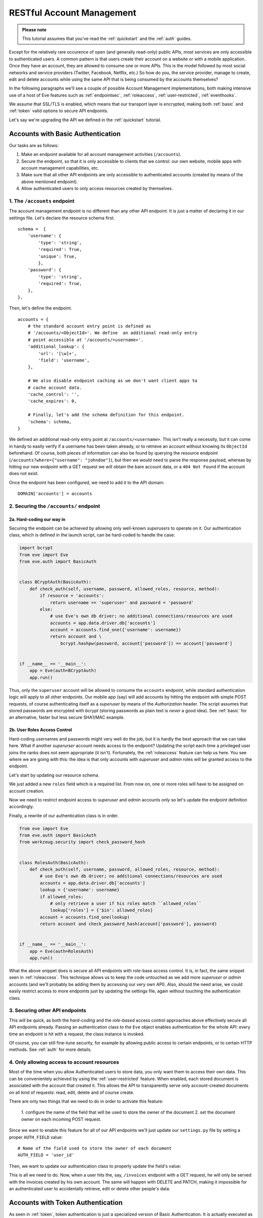 RESTful Account Management
==========================
.. admonition:: Please note

    This tutorial assumes that you've read the :ref:`quickstart` and the
    :ref:`auth` guides.

Except for the relatively rare occurence of open (and generally read-only) public
APIs, most services are only accessible to authenticated users.  A common
pattern is that users create their account on a website or with a mobile
application.  Once they have an account, they are allowed to consume one or more
APIs. This is the model followed by most social networks and service providers
(Twitter, Facebook, Netflix, etc.) So how do you, the service provider, manage
to create, edit and delete accounts while using the same API that is being
consumed by the accounts themselves?

In the following paragraphs we'll see a couple of possible Account Management
implementations, both making intensive use of a host of Eve features such as
:ref:`endpointsec`, :ref:`roleaccess`, :ref:`user-restricted`,
:ref:`eventhooks`. 

We assume that SSL/TLS is enabled, which means that our transport layer is
encrypted, making both :ref:`basic` and :ref:`token` valid options to secure API
endpoints. 

Let's say we're upgrading the API we defined in the :ref:`quickstart` tutorial.

.. _accounts_basic:

Accounts with Basic Authentication
-----------------------------------
Our tasks are as follows:

1. Make an endpoint available for all account management activities
   (``/accounts``). 
2. Secure the endpoint, so that it is only accessible to clients
   that we control: our own website, mobile apps with account
   management capabilities, etc.
3. Make sure that all other API endpoints are only accessible to authenticated
   accounts (created by means of the above mentioned endpoint).
4. Allow authenticated users to only access resources created by themselves.

1. The ``/accounts`` endpoint
~~~~~~~~~~~~~~~~~~~~~~~~~~~~~~
The account management endpoint is no different than any other API endpoint.
It is just a matter of declaring it in our settings file. Let's declare the
resource schema first.

::

        schema =  {
            'username': {
                'type': 'string',
                'required': True,
                'unique': True,
                },
            'password': {
                'type': 'string',
                'required': True,
            },
        },

Then, let's define the endpoint.

::

    accounts = {
        # the standard account entry point is defined as
        # '/accounts/<ObjectId>'. We define  an additional read-only entry 
        # point accessible at '/accounts/<username>'. 
        'additional_lookup': {
            'url': '[\w]+',
            'field': 'username',
        },

        # We also disable endpoint caching as we don't want client apps to
        # cache account data.
        'cache_control': '',
        'cache_expires': 0,

        # Finally, let's add the schema definition for this endpoint.
        'schema': schema,
    }

We defined an additional read-only entry point at ``/accounts/<username>``.
This isn't really a necessity, but it can come in handy to easily verify if
a username has been taken already, or to retrieve an account without knowing
its ``ObjectId`` beforehand. Of course, both pieces of information can also be
found by querying the resource endpoint (``/accounts?where={"username":
"johndoe"}``), but then we would need to parse the response payload, whereas by
hitting our new endpoint with a GET request we will obtain the bare account
data, or a ``404 Not Found`` if the account does not exist.

Once the endpoint has been configured, we need to add it to the API domain:

::

    DOMAIN['accounts'] = accounts


2. Securing the ``/accounts/`` endpoint
~~~~~~~~~~~~~~~~~~~~~~~~~~~~~~~~~~~~~~~
2a. Hard-coding our way in
''''''''''''''''''''''''''
Securing the endpoint can be achieved by allowing only well-known `superusers`
to operate on it. Our authentication class, which is defined in the launch
script, can be hard-coded to handle the case:

.. code-block:: python

    import bcrypt
    from eve import Eve
    from eve.auth import BasicAuth


    class BCryptAuth(BasicAuth):
        def check_auth(self, username, password, allowed_roles, resource, method):
            if resource = 'accounts':
                return username == 'superuser' and password = 'password'
            else:
                # use Eve's own db driver; no additional connections/resources are used
                accounts = app.data.driver.db['accounts']
                account = accounts.find_one({'username': username})
                return account and \
                    bcrypt.hashpw(password, account['password']) == account['password']


    if __name__ == '__main__':
        app = Eve(auth=BCryptAuth)
        app.run()

Thus, only the ``superuser`` account will be allowed to consume the
``accounts`` endpoint, while standard authentication logic will apply to all
other endpoints. Our mobile app (say) will add accounts by hitting the endpoint
with simple POST requests, of course authenticating itself as a `superuser` by
means of the `Authorization` header. The script assumes that stored passwords
are encrypted with `bcrypt` (storing passwords as plain text is *never* a good
idea). See :ref:`basic` for an alternative, faster but less secure SHA1/MAC
example. 

2b. User Roles Access Control
'''''''''''''''''''''''''''''
Hard-coding usernames and passwords might very well do the job, but it is
hardly the best approach that we can take here. What if another `superurser`
account needs access to the endpoint? Updating the script each time
a privileged user joins the ranks does not seem appropriate (it isn't).
Fortunately, the :ref:`roleaccess` feature can help us here. You see where we
are going with this: the idea is that only accounts with `superuser` and
`admin` roles will be granted access to the endpoint.

Let's start by updating our resource schema.

.. code-block:: python
   :emphasize-lines: 10-14

        schema =  {
            'username': {
                'type': 'string',
                'required': True,
                },
            'password': {
                'type': 'string',
                'required': True,
            },
            'roles': {
                'type': 'list',
                'allowed': ['user', 'superuser', 'admin'],
                'required': True,
            }
        },

We just added a new ``roles`` field which is a required list. From now on, one
or more roles will have to be assigned on account creation. 

Now we need to restrict endpoint access to `superuser` and `admin` accounts
only so let's update the endpoint definition accordingly.

.. code-block:: python
   :emphasize-lines: 16

    accounts = {
        # the standard account entry point is defined as
        # '/accounts/<ObjectId>'. We define  an additional read-only entry 
        # point accessible at '/accounts/<username>'. 
        'additional_lookup': {
            'url': '[\w]+',
            'field': 'username',
        },

        # We also disable endpoint caching as we don't want client apps to
        # cache account data.
        'cache_control': '',
        'cache_expires': 0,

        # Only allow superusers and admins.
        'allowed_roles': ['superuser', 'admin'],
        
        # Finally, let's add the schema definition for this endpoint.
        'schema': schema,
    }

Finally, a rewrite of our authentication class is in order.

.. code-block:: python

    from eve import Eve
    from eve.auth import BasicAuth
    from werkzeug.security import check_password_hash


    class RolesAuth(BasicAuth):
        def check_auth(self, username, password, allowed_roles, resource, method):
            # use Eve's own db driver; no additional connections/resources are used
            accounts = app.data.driver.db['accounts']
            lookup = {'username': username}
            if allowed_roles:
                # only retrieve a user if his roles match ``allowed_roles``
                lookup['roles'] = {'$in': allowed_roles}
            account = accounts.find_one(lookup)
            return account and check_password_hash(account['password'], password)


    if __name__ == '__main__':
        app = Eve(auth=RolesAuth)
        app.run()

What the above snippet does is secure all API endpoints with role-base access
control. It is, in fact, the same snippet seen in :ref:`roleaccess`. This
technique allows us to keep the code untouched as we add more `superuser` or
`admin` accounts (and we'll probably be adding them by accessing our very own
API). Also, should the need arise, we could easily restrict access to more
endpoints just by updating the settings file, again without touching the
authentication class.

3. Securing other API endpoints
~~~~~~~~~~~~~~~~~~~~~~~~~~~~~~~
This will be quick, as both the `hard-coding` and the `role-based` access
control approaches above effectively secure all API endpoints already.  Passing
an authentication class to the ``Eve`` object enables authentication for the
whole API: every time an endpoint is hit with a request, the class instance is
invoked.

Of course, you can still fine-tune security, for example by allowing public
access to certain endpoints, or to certain HTTP methods. See :ref:`auth` for
more details.

4. Only allowing access to account resources
~~~~~~~~~~~~~~~~~~~~~~~~~~~~~~~~~~~~~~~~~~~~
Most of the time when you allow Authenticated users to store data, you only
want them to access their own data. This can be convenientely achieved by
using the :ref:`user-restricted` feature. When enabled, each stored document is
associated with the account that created it. This allows the API to transparently
serve only account-created documents on all kind of requests: read, edit, delete
and of course create.

There are only two things that we need to do in order to activate this feature:

    1. configure the name of the field that will be used to store the owner of the
    document
    2. set the document owner on each incoming POST request.


Since we want to enable this feature for all of our API endpoints we'll just
update our ``settings.py`` file by setting a proper ``AUTH_FIELD`` value:

::

    # Name of the field used to store the owner of each document
    AUTH_FIELD = 'user_id'


Then, we want to update our authentication class to properly update the field's
value:

.. code-block:: python
   :emphasize-lines: 15-17
   

    from eve import Eve
    from eve.auth import BasicAuth
    from werkzeug.security import check_password_hash


    class RolesAuth(BasicAuth):
        def check_auth(self, username, password, allowed_roles, resource, method):
            # use Eve's own db driver; no additional connections/resources are used
            accounts = app.data.driver.db['accounts']
            lookup = {'username': username}
            if allowed_roles:
                # only retrieve a user if his roles match ``allowed_roles``
                lookup['roles'] = {'$in': allowed_roles}
            account = accounts.find_one(lookup)
            # set 'AUTH_FIELD' value to the account's ObjectId 
            # (instead of _Id, you might want to use ID_FIELD)
            self.user_id = account['_id']
            return account and check_password_hash(account['password'], password)


    if __name__ == '__main__':
        app = Eve(auth=RolesAuth)
        app.run()

This is all we need to do. Now, when a user hits the, say, ``/invoices``
endpoint with a GET request, he will only be served with the invoices created
by his own account. The same will happen with DELETE and PATCH, making it
impossible for an authenticated user to accidentally retrieve, edit or delete
other people's data.

Accounts with Token Authentication
----------------------------------
As seen in :ref:`token`, token authentication is just a specialized version of
Basic Authentication. It is actually executed as a standard Basic
Authentication request where the value of the *username* field is used for
the token, and the password field is not provided (if included, it is ignored).

Consequently, handling accounts with Token Authentication is very similar to
what we saw in :ref:`accounts_basic`, but there's one little caveat: tokens
need to be generated and stored along with the account, and eventually returned
to the client. 

In light of this, let's review our updated task list:
  
1. Make an endpoint available for all account management activities
   (``/accounts``). 
2. Secure the endpoint so that it is only accessible to clients (tokens) that
   we control.
3. On account creation, generate and store its token.
4. Optionally, return the new token with the response.
5. Make sure that all other API endpoints are only accessible to authenticated
   tokens.
6. Allow authenticated users to only access resources created by themselves

1. The ``/accounts/`` endpoint
~~~~~~~~~~~~~~~~~~~~~~~~~~~~~~
This isn't any different than what we did in :ref:`accounts_basic`. We just
need to add the `token` field to our schema:

.. code-block:: python
   :emphasize-lines: 16-19

        schema =  {
            'username': {
                'type': 'string',
                'required': True,
                'unique': True,
                },
            'password': {
                'type': 'string',
                'required': True,
            },
            'roles': {
                'type': 'list',
                'allowed': ['user', 'superuser', 'admin'],
                'required': True,
            },
            'token': {
                'type': 'string',
                'required': True,
            }
        }

2. Securing the ``/accounts/`` endpoint
~~~~~~~~~~~~~~~~~~~~~~~~~~~~~~~~~~~~~~~
We defined the `roles` field for the `accounts` schema in the previous step.
We also need to define the endpoint, making sure that we set the allowed 
user roles.

.. code-block:: python
   :emphasize-lines: 16

    accounts = {
        # the standard account entry point is defined as
        # '/accounts/<ObjectId>'. We define  an additional read-only entry 
        # point accessible at '/accounts/<username>'. 
        'additional_lookup': {
            'url': '[\w]+',
            'field': 'username',
        },

        # We also disable endpoint caching as we don't want client apps to
        # cache account data.
        'cache_control': '',
        'cache_expires': 0,

        # Only allow superusers and admins.
        'allowed_roles': ['superuser', 'admin'],
        
        # Finally, let's add the schema definition for this endpoint.
        'schema': schema,
    }

And finally, here is our launch script which is, of course, using a ``TokenAuth``
subclass this time around:

.. code-block:: python

    from eve import Eve
    from eve.auth import TokenAuth


    class RolesAuth(TokenAuth):
        def check_auth(self, token,  allowed_roles, resource, method):
            # use Eve's own db driver; no additional connections/resources are used
            accounts = app.data.driver.db['accounts']
            lookup = {'token': token}
            if allowed_roles:
                # only retrieve a user if his roles match ``allowed_roles``
                lookup['roles'] = {'$in': allowed_roles}
            account = accounts.find_one(lookup)
            return account


    if __name__ == '__main__':
        app = Eve(auth=RolesAuth)
        app.run()

3. Building custom tokens on account creation
~~~~~~~~~~~~~~~~~~~~~~~~~~~~~~~~~~~~~~~~~~~~~
The code above has a problem: it won't authenticate anybody, as we aren't
generating any token yet. Consequently, clients aren't getting their auth tokens
back so they don't really know how to authenticate. Let's fix that by using the
awesome :ref:`eventhooks` feature.  We'll update our launch script by
registering a callback function that will be called when a new account is about
to be stored to the database.

.. code-block:: python
   :emphasize-lines: 3-4,19-24,29

    from eve import Eve
    from eve.auth import TokenAuth
    import random
    import string


    class RolesAuth(TokenAuth):
        def check_auth(self, token,  allowed_roles, resource, method):
            # use Eve's own db driver; no additional connections/resources are used
            accounts = app.data.driver.db['accounts']
            lookup = {'token': token}
            if allowed_roles:
                # only retrieve a user if his roles match ``allowed_roles``
                lookup['roles'] = {'$in': allowed_roles}
            account = accounts.find_one(lookup)
            return account


    def add_token(documents):
        # Don't use this in production:
        # You should at least make sure that the token is unique.
        for document in documents:
            document["token"] = (''.join(random.choice(string.ascii_uppercase) 
                                         for x in range(10)))


    if __name__ == '__main__':
        app = Eve(auth=RolesAuth)
        app.on_POST_accounts += add_token
        app.run()

As you can see, we are subscribing to the ``on_POST`` event of the `accounts`
endpoint with our ``add_token`` function. This callback will receive
`documents` as an argument, which is a list of validated documents accepted for
database insertion. We simply add (or replace in the unlikely case that the
request contained it already) a token to every document, and we're done!

4. Returning the token with the response
~~~~~~~~~~~~~~~~~~~~~~~~~~~~~~~~~~~~~~~~
Optionally, you might want to return the tokens with the response. Truth be
told, this isn't a very good idea. You generally want to send access
information out-of-band, with an email for example. However we're assuming that
we are on SSL, and there are cases where sending the auth token just makes
sense, like when the client is a mobile application and we want the user to use
the service right away.

Normally, only automatically handled fields (``ID_FIELD``, ``LAST_UPDATED``,
``DATE_CREATED``, ``etag``) are included with POST response payloads.
Fortunately, there's a setting which allows us to inject additional fields in
responses, and that is ``EXTRA_RESPONSE_FIELDS``, with its endpoint-level
equivalent, ``extra_response_fields``. All we need to do is update our endpoint
definition accordingly:

.. code-block:: python
   :emphasize-lines: 19

    accounts = {
        # the standard account entry point is defined as
        # '/accounts/<ObjectId>'. We define  an additional read-only entry 
        # point accessible at '/accounts/<username>'. 
        'additional_lookup': {
            'url': '[\w]+',
            'field': 'username',
        },

        # We also disable endpoint caching as we don't want client apps to
        # cache account data.
        'cache_control': '',
        'cache_expires': 0,

        # Only allow superusers and admins.
        'allowed_roles': ['superuser', 'admin'],

        # Allow 'token' to be returned with POST responses
        extra_response_fields: ['token'],
        
        # Finally, let's add the schema definition for this endpoint.
        'schema': schema,
    }

From now on responses to POST requests aimed at the ``/accounts`` endpoint
will include the newly generated auth token, allowing the client to consume
other API endpoints right away.

5. Securing other API endpoints
~~~~~~~~~~~~~~~~~~~~~~~~~~~~~~~
As we've seen before, passing an authentication class to the ``Eve`` object
enables authentication for all API endpoints. Again, you can still fine-tune
security by allowing public access to certain endpoints or to certain HTTP
methods. See :ref:`auth` for more details.

6. Only allowing access to account resources
~~~~~~~~~~~~~~~~~~~~~~~~~~~~~~~~~~~~~~~~~~~~
This is achieved with the :ref:`user-restricted` feature, as seen in
:ref:`accounts_basic`. You might want to store the user token as your
``AUTH_FIELD`` value, but if you want user tokens to be easily revocable, then
your best option is to use the account unique id for this.

Basic vs Token: Final Considerations
------------------------------------
Despite being a little more tricky to set up on the server side, Token
Authentication offers significant advantages. First, you don't have passwords
stored on the client and  being sent over the wire with every request. If
you're sending your tokens out-of-band, and you're on SSL/TLS, that's quite
a lot of additional security. 

.. _SSL/TLS: http://en.wikipedia.org/wiki/Transport_Layer_Security
